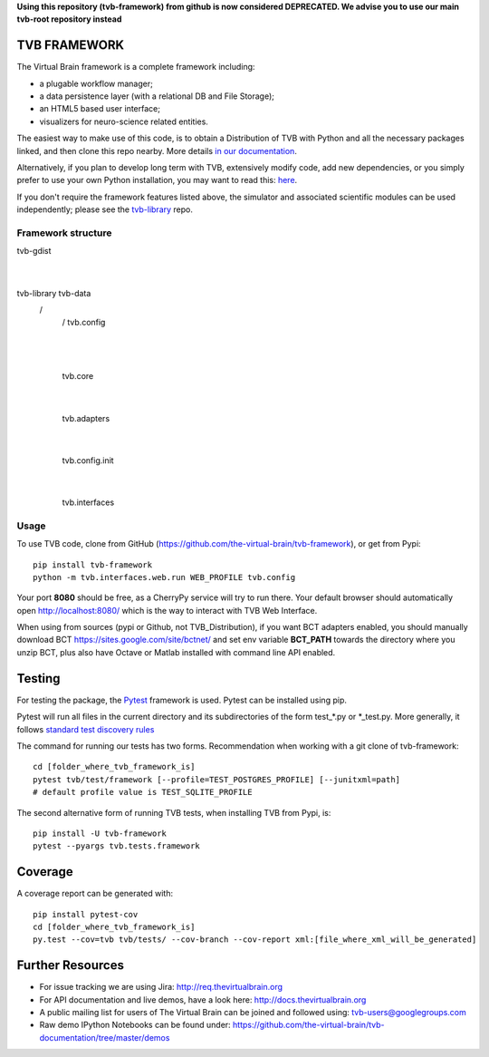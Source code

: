 **Using this repository (tvb-framework) from github is now considered DEPRECATED.
We advise you to use our main tvb-root repository instead**

TVB FRAMEWORK
=============

The Virtual Brain framework is a complete framework including:

-  a plugable workflow manager;
-  a data persistence layer (with a relational DB and File Storage);
-  an HTML5 based user interface;
-  visualizers for neuro-science related entities.

The easiest way to make use of this code, is to obtain
a Distribution of TVB with Python and all the necessary packages linked,
and then clone this repo nearby. More details `in our
documentation <http://docs.thevirtualbrain.org/manuals/ContributorsManual/ContributorsManual.html>`__.

Alternatively, if you plan to develop long term with TVB, extensively
modify code, add new dependencies, or you simply prefer to use your own
Python installation, you may want to read this:
`here <http://docs.thevirtualbrain.org/manuals/ContributorsManual/ContributorsManual.html#the-unaided-setup>`__.

If you don't require the framework features listed above, the simulator
and associated scientific modules can be used independently; please see
the `tvb-library <https://github.com/the-virtual-brain/tvb-library>`__
repo.

Framework structure
-------------
tvb-gdist
    |
    |
tvb-library     tvb-data
      \          /
        \       /
        tvb.config
            |
            |
        tvb.core
            |
            |
        tvb.adapters
            |
            |
        tvb.config.init
            |
            |
        tvb.interfaces

Usage
-----

To use TVB code, clone from GitHub (https://github.com/the-virtual-brain/tvb-framework), or get from Pypi::

    pip install tvb-framework
    python -m tvb.interfaces.web.run WEB_PROFILE tvb.config


Your port **8080** should be free, as a CherryPy service will try to run there.
Your default browser should automatically open http://localhost:8080/ which is the way to
interact with TVB Web Interface.

When using from sources (pypi or Github, not TVB_Distribution), if you want BCT adapters enabled, you should
manually download BCT https://sites.google.com/site/bctnet/
and set env variable **BCT_PATH** towards the directory where you unzip BCT, plus also have Octave or
Matlab installed with command line API enabled.


Testing
=======

For testing the package, the `Pytest  <https://docs.pytest.org/>`_
framework is used. Pytest can be installed using pip.

Pytest will run all files in the current directory and its subdirectories
of the form test_*.py or \*_test.py.
More generally, it follows `standard test discovery rules
<https://docs.pytest.org/en/latest/getting-started.html>`_

The command for running our tests has two forms.
Recommendation when working with a git clone of tvb-framework::

    cd [folder_where_tvb_framework_is]
    pytest tvb/test/framework [--profile=TEST_POSTGRES_PROFILE] [--junitxml=path]
    # default profile value is TEST_SQLITE_PROFILE

The second alternative form of running TVB tests, when installing TVB from Pypi, is::

    pip install -U tvb-framework
    pytest --pyargs tvb.tests.framework


Coverage
========

A coverage report can be generated with::

    pip install pytest-cov
    cd [folder_where_tvb_framework_is]
    py.test --cov=tvb tvb/tests/ --cov-branch --cov-report xml:[file_where_xml_will_be_generated]


Further Resources
=================

-  For issue tracking we are using Jira: http://req.thevirtualbrain.org
-  For API documentation and live demos, have a look here:
   http://docs.thevirtualbrain.org
-  A public mailing list for users of The Virtual Brain can be joined
   and followed using: tvb-users@googlegroups.com
-  Raw demo IPython Notebooks can be found under:
   https://github.com/the-virtual-brain/tvb-documentation/tree/master/demos
